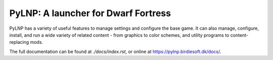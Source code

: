 PyLNP:  A launcher for Dwarf Fortress
#####################################

PyLNP has a variety of useful features to manage settings and configure the base
game.  It can also manage, configure, install, and run a wide variety of
related content - from graphics to color schemes, and utility programs to
content-replacing mods.

The full documentation can be found at `./docs/index.rst`, or online at https://pylnp.birdiesoft.dk/docs/.

